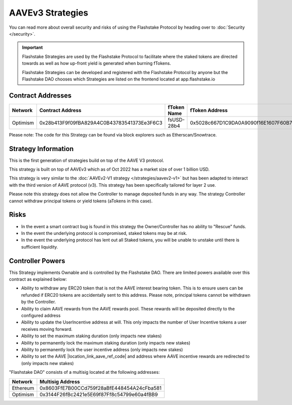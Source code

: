 AAVEv3 Strategies
===============
You can read more about overall security and risks of using the Flashstake Protocol by heading over to :doc:`Security </security>`.

.. important::
    Flashstake Strategies are used by the Flashstake Protocol to facilitate where the staked tokens are directed towards
    as well as how up-front yield is generated when burning fTokens.

    Flashstake Strategies can be developed and registered with the Flashstake Protocol by anyone but the Flashstake
    DAO chooses which Strategies are listed on the frontend located at app.flashstake.io

Contract Addresses
------------------------------

+----------+---------------------------------------------+--------------+---------------------------------------------+
| Network  | Contract Address                            | fToken Name  | fToken Address                              |
+==========+=============================================+==============+=============================================+
| Optimism | 0x28b413F9f09fBA829A4C0B43783541373Ee3F6C3  | fsUSD-28b4   | 0x5028c667D1C9DA0A9090f16E1607F60B7717FC6a  |
+----------+---------------------------------------------+--------------+---------------------------------------------+

Please note: The code for this Strategy can be found via block explorers such as Etherscan/Snowtrace.

Strategy Information
------------------------------
This is the first generation of strategies build on top of the AAVE V3 protocol.

This strategy is built on top of AAVEv3 which as of Oct 2022 has a market size of over 1 billion USD.

This strategy is very similar to the :doc:`AAVEv2-V1 strategy </strategies/aavev2-v1>` but has been adapted to interact
with the third version of AAVE protocol (v3). This strategy has been specifically tailored for layer 2 use.

Please note this strategy does not allow the Controller to manage deposited funds in any way. The strategy Controller
cannot withdraw principal tokens or yield tokens (aTokens in this case).

Risks
------------------------------
- In the event a smart contract bug is found in this strategy the Owner/Controller has no ability to "Rescue" funds.
- In the event the underlying protocol is compromised, staked tokens may be at risk.
- In the event the underlying protocol has lent out all Staked tokens, you will be unable to unstake until there is sufficient liquidity.

Controller Powers
------------------------------
.. |location_link_aave_ref_code| raw:: html

   <a href="https://docs.aave.com/developers/v/1.0/integrating-aave/referral-program" target="_blank">refCode</a>

This Strategy implements Ownable and is controlled by the Flashstake DAO. There are limited powers available over
this contract as explained below:

- Ability to withdraw any ERC20 token that is not the AAVE interest bearing token. This is to ensure users can be refunded if ERC20 tokens are accidentally sent to this address. Please note, principal tokens cannot be withdrawn by the Controller.
- Ability to claim AAVE rewards from the AAVE rewards pool. These rewards will be deposited directly to the configured address
- Ability to update the UserIncentive address at will. This only impacts the number of User Incentive tokens a user receives moving forward.
- Ability to set the maximum staking duration (only impacts new stakes)
- Ability to permanently lock the maximum staking duration (only impacts new stakes)
- Ability to permanently lock the user incentive address (only impacts new stakes)
- Ability to set the AAVE |location_link_aave_ref_code| and address where AAVE incentive rewards are redirected to (only impacts new stakes)

"Flashstake DAO" consists of a multisig located at the following addresses:

+------------+---------------------------------------------+
| Network    | Multisig Address                            |
+============+=============================================+
| Ethereum   | 0x8603FfE7B00CCd759f28aBfE448454A24cFba581  |
+------------+---------------------------------------------+
| Optimism   | 0x3144F26fBc2421e5E69f87Ff8c54799e60a4fBB9  |
+------------+---------------------------------------------+
